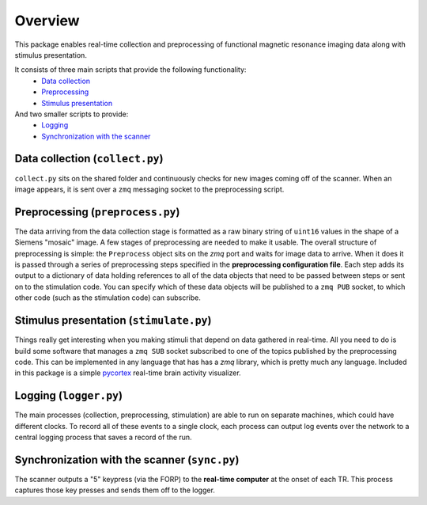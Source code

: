 Overview
========

This package enables real-time collection and preprocessing of functional magnetic resonance imaging data along with stimulus presentation.

It consists of three main scripts that provide the following functionality:
 * `Data collection`_
 * `Preprocessing`_
 * `Stimulus presentation`_

And two smaller scripts to provide:
 * `Logging`_
 * `Synchronization with the scanner`_

_`Data collection` (``collect.py``)
-----------------------------------

``collect.py`` sits on the shared folder and continuously checks for new images coming off of the scanner. When an image appears, it is sent over a ``zmq`` messaging socket to the preprocessing script.

_`Preprocessing` (``preprocess.py``)
---------------------------------------

The data arriving from the data collection stage is formatted as a raw binary string of ``uint16`` values in the shape of a Siemens "mosaic" image. A few stages of preprocessing are needed to make it usable. The overall structure of preprocessing is simple: the ``Preprocess`` object sits on the `zmq` port and waits for image data to arrive. When it does it is passed through a series of preprocessing steps specified in the **preprocessing configuration file**. Each step adds its output to a dictionary of data holding references to all of the data objects that need to be passed between steps or sent on to the stimulation code. You can specify which of these data objects will be published to a ``zmq PUB`` socket, to which other code (such as the stimulation code) can subscribe.


_`Stimulus presentation` (``stimulate.py``)
---------------------------------------------

Things really get interesting when you making stimuli that depend on data gathered in real-time. All you need to do is build some software that manages a ``zmq SUB`` socket subscribed to one of the topics published by the preprocessing code. This can be implemented in any language that has has a `zmq` library, which is pretty much any language. Included in this package is a simple `pycortex <https://github.com/gallantlab/pycortex>`_ real-time brain activity visualizer.


_`Logging` (``logger.py``)
-------------------------

The main processes (collection, preprocessing, stimulation) are able to run on separate machines, which could have different clocks. To record all of these events to a single clock, each process can output log events over the network to a central logging process that saves a record of the run.

_`Synchronization with the scanner` (``sync.py``)
----------------------------------------------------
The scanner outputs a "5" keypress (via the FORP) to the **real-time computer** at the onset of each TR. This process captures those key presses and sends them off to the logger.